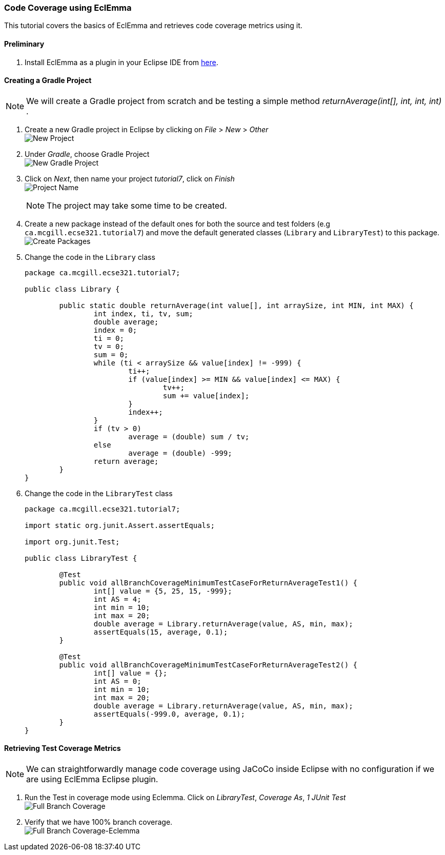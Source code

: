 === Code Coverage using EclEmma

This tutorial covers the basics of EclEmma and retrieves code coverage metrics using it.

==== Preliminary

. Install EclEmma as a plugin in your Eclipse IDE from link:https://www.eclemma.org/installation.html[here].

==== Creating a Gradle Project
[NOTE]
We will create a Gradle project from scratch and be testing a simple method _returnAverage(int[], int, int, int)_ . 

. Create a new Gradle project in Eclipse by clicking on _File_ > _New_ > _Other_ +
image:figs/pit-testing-fig-1.png[New Project]

. Under _Gradle_, choose Gradle Project +
image:figs/pit-testing-fig-2.png[New Gradle Project]

. Click on _Next_, then name your project _tutorial7_, click on _Finish_ +
image:figs/pit-testing-fig-3.png[Project Name] +
[NOTE]
The project may take some time to be created.

. Create a new package instead of the default ones for both the source and test folders (e.g `ca.mcgill.ecse321.tutorial7`) and move the default generated classes (`Library` and `LibraryTest`) to this package. +
image:figs/pit-testing-fig-4.png[Create Packages]

. Change the code in the `Library` class 
+
[source,java]
----
package ca.mcgill.ecse321.tutorial7;

public class Library {

	public static double returnAverage(int value[], int arraySize, int MIN, int MAX) {
		int index, ti, tv, sum;
		double average;
		index = 0;
		ti = 0;
		tv = 0;
		sum = 0;
		while (ti < arraySize && value[index] != -999) {
			ti++;
			if (value[index] >= MIN && value[index] <= MAX) {
				tv++;
				sum += value[index];
			}
			index++;
		}
		if (tv > 0)
			average = (double) sum / tv;
		else
			average = (double) -999;
		return average;
	}
}
----

. Change the code in the `LibraryTest` class 
+
[source,java]
----
package ca.mcgill.ecse321.tutorial7;

import static org.junit.Assert.assertEquals;

import org.junit.Test;

public class LibraryTest {
	
	@Test
	public void allBranchCoverageMinimumTestCaseForReturnAverageTest1() {
		int[] value = {5, 25, 15, -999};
		int AS = 4;
		int min = 10;
		int max = 20;		
		double average = Library.returnAverage(value, AS, min, max);
		assertEquals(15, average, 0.1);
	}
	
	@Test
	public void allBranchCoverageMinimumTestCaseForReturnAverageTest2() {
		int[] value = {};
		int AS = 0;
		int min = 10;
		int max = 20;		
		double average = Library.returnAverage(value, AS, min, max);
		assertEquals(-999.0, average, 0.1);
	}
}
----

==== Retrieving Test Coverage Metrics

[NOTE]
We can straightforwardly manage code coverage using JaCoCo inside Eclipse with no configuration if we are using EclEmma Eclipse plugin.

. Run the Test in coverage mode using Eclemma. Click on _LibraryTest_, _Coverage As_, _1 JUnit Test_ +
image:figs/pit-testing-fig-5.png[Full Branch Coverage]

. Verify that we have 100% branch coverage. +
image:figs/pit-testing-fig-6.png[Full Branch Coverage-Eclemma]

